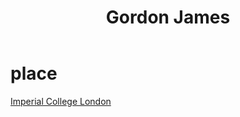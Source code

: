 :PROPERTIES:
:ID:       a5c0dadc-c065-4c75-911c-9f15205bdb62
:END:
#+title: Gordon James

* place
[[id:2f1ee214-8f5d-4263-b554-9fa90e99b480][Imperial College London]]
